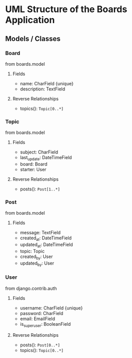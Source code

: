 * UML Structure of the Boards Application
** Models / Classes
*** Board
    from boards.model
**** Fields
     - name: CharField {unique}
     - description: TextField
**** Reverse Relationships
     - topics(): ~Topic[0..*]~
*** Topic
    from boards.model
**** Fields
     - subject: CharField
     - last_update: DateTimeField
     - board: Board
     - starter: User
**** Reverse Relationships
     - posts(): ~Post[1..*]~
*** Post
    from boards.model
**** Fields
     - message: TextField
     - created_at: DateTimeField
     - updated_at: DateTimeField
     - topic: Topic
     - created_by: User
     - updated_by: User
*** User
    from django.contrib.auth
**** Fields
     - username: CharField {unique}
     - password: CharField
     - email: EmailField
     - is_superuser: BooleanField
**** Reverse Relationships
     - posts(): ~Post[0..*]~
     - topics(): ~Topic[0..*]~
